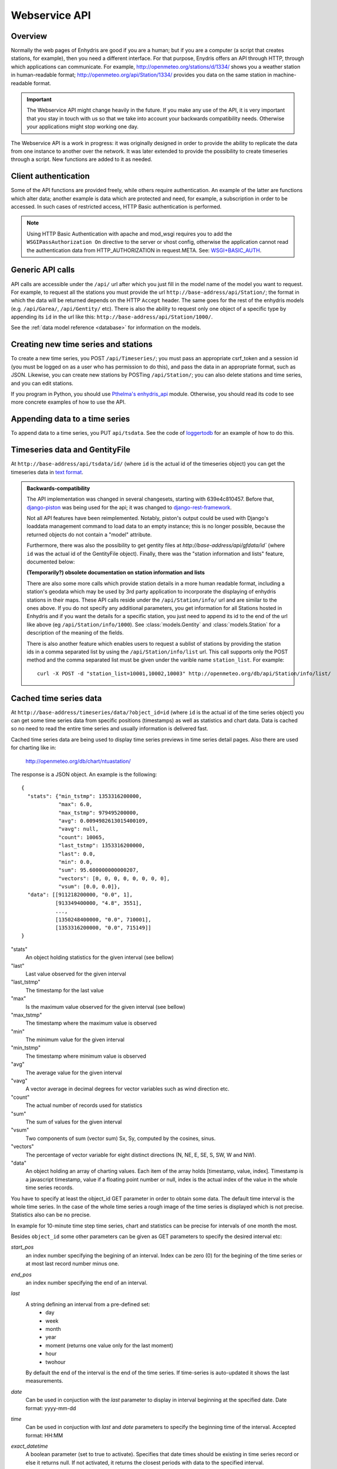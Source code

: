 .. _webservice-api:

==============
Webservice API
==============

Overview
========

Normally the web pages of Enhydris are good if you are a human; but if
you are a computer (a script that creates stations, for example), then
you need a different interface. For that purpose, Enydris offers an
API through HTTP, through which applications can communicate. For
example, http://openmeteo.org/stations/d/1334/ shows you a weather
station in human-readable format;
http://openmeteo.org/api/Station/1334/ provides you data on the
same station in machine-readable format.

.. admonition:: Important

   The Webservice API might change heavily in the future. If you make
   any use of the API, it is very important that you stay in touch
   with us so that we take into account your backwards compatibility
   needs. Otherwise your applications might stop working one day.

The Webservice API is a work in progress: it was originally designed
in order to provide the ability to replicate the data from one
instance to another over the network. It was later extended to provide
the possibility to create timeseries through a script. New functions
are added to it as needed.

Client authentication
=====================

Some of the API functions are provided freely, while others require
authentication. An example of the latter are functions which alter
data; another example is data which are protected and need, for
example, a subscription in order to be accessed. In such cases of
restricted access, HTTP Basic authentication is performed.

.. Note:: 

   Using HTTP Basic Authentication with apache and
   mod_wsgi requires you to add the ``WSGIPassAuthorization On``
   directive to the server or vhost config, otherwise the application
   cannot read the authentication data from HTTP_AUTHORIZATION in
   request.META.  See: `WSGI+BASIC_AUTH`_.  

   .. _WSGI+BASIC_AUTH: http://code.google.com/p/modwsgi/wiki/ConfigurationDirectives#WSGIPassAuthorization.

Generic API calls 
=================

API calls are accessible under the ``/api/`` url after which you just fill in
the model name of the model you want to request. For example, to request all
the stations you must provide the url ``http://base-address/api/Station/``; the
format in which the data will be returned depends on the HTTP ``Accept``
header. The same goes for the rest of the enhydris models (e.g.
``/api/Garea/``, ``/api/Gentity/`` etc). There is also the ability to request
only one object of a specific type by appending its ``id`` in the url like
this: ``http://base-address/api/Station/1000/``. 

See the :ref:`data model reference <database>` for information on the
models.


Creating new time series and stations
=====================================

To create a new time series, you POST ``/api/Timeseries/``; you must
pass an appropriate csrf_token and a session id (you must be logged on
as a user who has permission to do this), and pass the data in an
appropriate format, such as JSON. Likewise, you can create new
stations by POSTing ``/api/Station/``; you can also delete stations
and time series, and you can edit stations.

If you program in Python, you should use `Pthelma's enhydris_api`_
module. Otherwise, you should read its code to see more concrete
examples of how to use the API.

.. _pthelma's enhydris_api: http://pthelma.readthedocs.org/en/latest/enhydris_api.html


Appending data to a time series
===============================

To append data to a time series, you PUT ``api/tsdata``. See the code
of loggertodb_ for an example of how to do this.

.. _loggertodb: ../../pthelma/loggertodb

Timeseries data and GentityFile
===============================

At ``http://base-address/api/tsdata/id/`` (where ``id`` is the actual
id of the timeseries object) you can get the timeseries data in
`text format`_.

.. _text format: http://pthelma.readthedocs.org/en/latest/timeseries.html#text-format

.. admonition:: Backwards-compatibility

   The API implementation was changed in several changesets, starting
   with 639e4c810457. Before that, django-piston_ was being used for
   the api; it was changed to django-rest-framework_.

   Not all API features have been reimplemented.  Notably, piston's
   output could be used with Django's loaddata management command to
   load data to an empty instance; this is no longer possible, because
   the returned objects do not contain a "model" attribute.

   .. _django-piston: https://bitbucket.org/jespern/django-piston/
   .. _django-rest-framework: http://django-rest-framework.org/

   Furthermore, there was also the possibility to get gentity files at
   `http://base-address/api/gfdata/id`` (where ``id`` was the actual
   id of the GentityFile object). Finally, there was the "station
   information and lists" feature, documented below:

   **(Temporarily?) obsolete documentation on station information and lists**

   There are also some more calls which provide station details in a more
   human readable format, including a station's geodata which may be used
   by 3rd party application to incorporate the displaying of enhydris
   stations in their maps. These API calls reside under the
   ``/api/Station/info/`` url and are similar to the ones above. If you
   do not specify any additional parameters, you get information for all
   Stations hosted in Enhydris and if you want the details for a specific
   station, you just need to append its id to the end of the url like
   above (eg ``/api/Station/info/1000``).  See :class:`models.Gentity`
   and :class:`models.Station` for a description of the meaning of the
   fields.

   There is also another feature which enables users to request a sublist
   of stations by providing the station ids in a comma separated list by
   using the ``/api/Station/info/list`` url. This call supports only the
   POST method and the comma separated list must be given under the
   varible name ``station_list``.  For example::
           
       curl -X POST -d "station_list=10001,10002,10003" http://openmeteo.org/db/api/Station/info/list/


Cached time series data
=======================

At ``http://base-address/timeseries/data/?object_id=id`` (where ``id``
is the actual id of the time series object) you can get some time
series data from specific positions (timestamps) as well as statistics
and chart data. Data is cached so no need to read the entire time
series and usually information is delivered fast. 

Cached time series data are being used to display time series
previews in time series detail pages. Also there are used for
charting like in:

  http://openmeteo.org/db/chart/ntuastation/

The response is a JSON object. An
example is the following::

  {
    "stats": {"min_tstmp": 1353316200000, 
              "max": 6.0, 
              "max_tstmp": 979495200000, 
              "avg": 0.0094982613015400109, 
              "vavg": null,
              "count": 10065,
              "last_tstmp": 1353316200000,
              "last": 0.0,
              "min": 0.0,
              "sum": 95.600000000000207,
              "vectors": [0, 0, 0, 0, 0, 0, 0, 0],
              "vsum": [0.0, 0.0]}, 
    "data": [[911218200000, "0.0", 1],
             [913349400000, "4.8", 3551], 
             ..., 
             [1350248400000, "0.0", 710001], 
             [1353316200000, "0.0", 715149]]
  }

"stats"
  An object holding statistics for the given interval (see bellow)

"last"
  Last value observed for the given interval

"last_tstmp"
  The timestamp for the last value

"max"
  Is the maximum value observed for the given interval (see bellow)

"max_tstmp"
  The timestamp where the maximum value is observed

"min"
  The minimum value for the given interval

"min_tstmp"
  The timestamp where minimum value is observed

"avg"
  The average value for the given interval

"vavg"
  A vector average in decimal degrees for vector variables such as
  wind direction etc.

"count"
  The actual number of records used for statistics

"sum"
  The sum of values for the given interval

"vsum"
  Two components of sum (vector sum) Sx, Sy, computed by the cosines,
  sinus.

"vectors"
  The percentage of vector variable for eight distinct directions (N,
  NE, E, SE, S, SW, W and NW).

"data"
  An object holding an array of charting values. Each item of the array
  holds [timestamp, value, index]. Timestamp is a javascript timestamp,
  value if a floating point number or null, index is the actual index
  of the value in the whole time series records. 

You have to specify at least the object_id GET parameter in order to
obtain some data. The default time interval is the whole time series.
In the case of the whole time series a rough image of the time series
is displayed which is not precise. Statistics also can be no precise.

In example for 10-minute time step time series, chart and statistics
can be precise for intervals of one month the most.

Besides ``object_id`` some other parameters can be given as GET
parameters to specify the desired interval etc:

*start_pos*
  an index number specifying the begining of an interval. Index can
  be zero (0) for the begining of the time series or at most last
  record number minus one.

*end_pos*
  an index number specifying the end of an interval.

*last*
  A string defining an interval from a pre-defined set:
    * day
    * week
    * month
    * year
    * moment (returns one value only for the last moment)
    * hour
    * twohour

  By default the end of the interval is the end of the time series. If
  time-series is auto-updated it shows the last measurements.

*date*
  Can be used in conjuction with the *last* parameter to display in
  interval beginning at the specified date. Date format: yyyy-mm-dd

*time*
  Can be used in conjuction with *last* and *date* parameters to
  specify the beginning time of the interval. Accepted format: HH:MM 

*exact_datetime*
  A boolean parameter (set to true to activate). Specifies that
  date times should be existing in time series record or else it
  returns null. If not activated, it returns the closest periods
  with data to the specified interval.

*start_offset*
  An offset in minutes for the beginning of the interval. It can
  be used i.e. to exclude the first value of a daily interval, so
  the statistics are computed correct i.e. from 144 10-min values
  rather than 145 values (e.g. from 00:10 to 24:00 rather than
  00:00 to 24:00). Suggested value for a ten minute time series is
  10

*vector*
  A boolean parameter. Set to 'true' to activate. Then vector
  statistics are being calculated.

*jsoncallback=?*
  If you're running into the Same Origin Policy, which doesn't 
  (normally) allow ajax requests to cross origins you should add
  the GET parameter above to obtain the cached time series data
  set.

A full example to get some daily values for a time series:

  https://openmeteo.org/db/timeseries/data/?object_id=230&last=day&exact_datetime=true&date=2012-11-01&time=00:00
